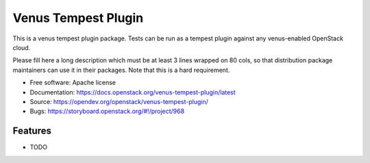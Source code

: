 =====================
Venus Tempest Plugin
=====================

This is a venus tempest plugin package. Tests can be run as a tempest plugin
against any venus-enabled OpenStack cloud.

Please fill here a long description which must be at least 3 lines wrapped on
80 cols, so that distribution package maintainers can use it in their packages.
Note that this is a hard requirement.

* Free software: Apache license
* Documentation: https://docs.openstack.org/venus-tempest-plugin/latest
* Source: https://opendev.org/openstack/venus-tempest-plugin/
* Bugs: https://storyboard.openstack.org/#!/project/968

Features
--------

* TODO
